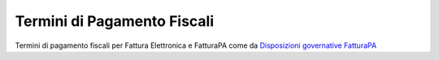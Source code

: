 Termini di Pagamento Fiscali 
============================

Termini di pagamento fiscali per Fattura Elettronica e FatturaPA come da 
`Disposizioni governative FatturaPA <http://fatturapa.gov.it>`__